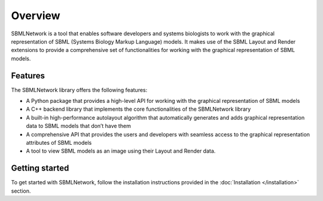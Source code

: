 Overview
========

SBMLNetwork is a tool that enables software developers and systems biologists to work with the graphical representation of SBML (Systems Biology Markup Language) models. It makes use of the SBML Layout and Render extensions to provide a comprehensive set of functionalities for working with the graphical representation of SBML models.

Features
--------

The SBMLNetwork library offers the following features:

- A Python package that provides a high-level API for working with the graphical representation of SBML models
- A C++ backend library that implements the core functionalities of the SBMLNetwork library
- A built-in high-performance autolayout algorithm that automatically generates and adds graphical representation data to SBML models that don’t have them
- A comprehensive API that provides the users and developers with seamless access to the graphical representation attributes of SBML models
- A tool to view SBML models as an image using their Layout and Render data.

Getting started
---------------

To get started with SBMLNetwork, follow the installation instructions provided in the :doc:`Installation </installation>` section.
